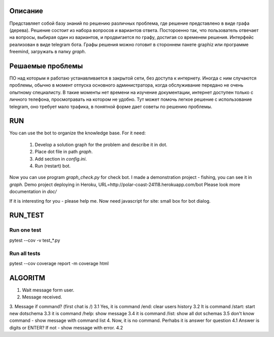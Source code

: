 Описание
========
Представляет собой базу знаний по решению различных проблема, где решение представлено в виде графа (дерева). Решение состоит из набора вопросов и вариантов ответа. Постороенно так, что пользователь отвечает на вопросы, выбирая один из вариантов, и продвигается по графу, достигая со временем решения. Интерфейс реализован в виде telegram бота. Графы решения можно готовит в стороннем пакете graphiz или программе freemind, загружать в папку `graph`.

Решаемые проблемы
=================
ПО над которым я работаю устанавливается в закрытой сети, без доступа к интернету. Иногда с ним случаются проблемы, обычно в момент отпуска основного администратора, когда обслуживание передано не очень опытному специалисту. В такие моменты нет времени на изучение документации, интернет доступен только с личного телефона, просмотравать на котором не удобно. Тут может помочь легкое решение с использование telegram, оно требует мало трафика, в понятной форме дает советы по решению проблемы. 

RUN
===
You can use the bot to organize the knowledge base.
For it need:
    1. Develop a solution graph for the problem and describe it in dot.
    2. Place dot file in path `graph`.
    3. Add section in `config.ini`.
    4. Run (restart) bot.

Now you can use program `graph_check.py` for check bot. I made a demonstration project - fishing,
you can see it in `graph`. Demo project deploying in Heroku, URL=http://polar-coast-24118.herokuapp.com/bot
Please look more documentation in `doc/`

If it is interesting for you - please help me. Now need javascript for site: small box for bot dialog.

RUN_TEST
========

Run one test
------------
pytest --cov -v test_*.py

Run all tests
-------------
pytest --cov
coverage report -m
coverage html

ALGORITM
========
1. Wait message form user.
2. Message received.
3. Message if command? (first chat is /)
3.1 Yes, it is command /end: clear users history
3.2 It is command /start: start new dotschema
3.3 it is command /help: show message
3.4 it is command /list: show all dot schemas
3.5 don't know command - show message with command list
4. Now, it is no command. Perhabs it is answer for question
4.1 Answer is digits or ENTER? If not - show message with error.
4.2
